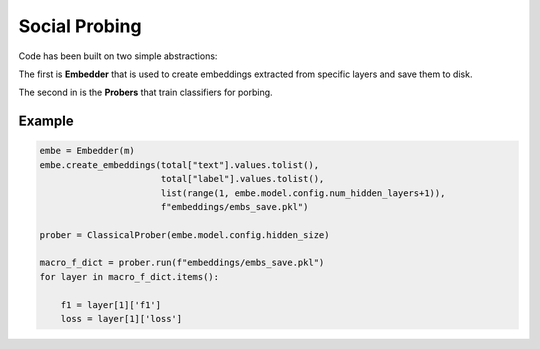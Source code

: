 ==============
Social Probing
==============

Code has been built on two simple abstractions:

The first is **Embedder** that is used to create embeddings extracted from specific layers and save them to disk.

The second in is the **Probers** that train classifiers for porbing.

Example
-------

.. code-block:: python


        embe = Embedder(m)
        embe.create_embeddings(total["text"].values.tolist(),
                               total["label"].values.tolist(),
                               list(range(1, embe.model.config.num_hidden_layers+1)),
                               f"embeddings/embs_save.pkl")

        prober = ClassicalProber(embe.model.config.hidden_size)
        
        macro_f_dict = prober.run(f"embeddings/embs_save.pkl")
        for layer in macro_f_dict.items():

            f1 = layer[1]['f1']
            loss = layer[1]['loss']

    
